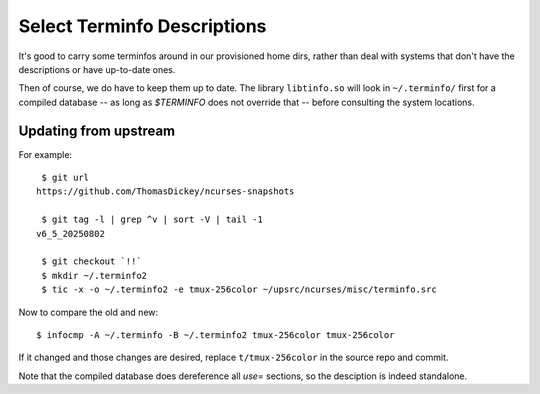 Select Terminfo Descriptions
------------------------------------------------------------------------------

It's good to carry some terminfos around in our provisioned home dirs,
rather than deal with systems that don't have the descriptions or have
up-to-date ones.

Then of course, we do have to keep them up to date.  The library
``libtinfo.so`` will look in ``~/.terminfo/`` first for a compiled
database -- as long as `$TERMINFO` does not override that -- before
consulting the system locations.


Updating from upstream
~~~~~~~~~~~~~~~~~~~~~~~~~~~~~~~~~~~~~~~~~~~~~~~~~~~~~~~~~~~~~~~~~~~~~~~~~~~~~~

For example::

   $ git url
  https://github.com/ThomasDickey/ncurses-snapshots

   $ git tag -l | grep ^v | sort -V | tail -1
  v6_5_20250802

   $ git checkout `!!`
   $ mkdir ~/.terminfo2
   $ tic -x -o ~/.terminfo2 -e tmux-256color ~/upsrc/ncurses/misc/terminfo.src

Now to compare the old and new::

   $ infocmp -A ~/.terminfo -B ~/.terminfo2 tmux-256color tmux-256color

If it changed and those changes are desired, replace ``t/tmux-256color``
in the source repo and commit.

Note that the compiled database does dereference all `use=` sections, so
the desciption is indeed standalone.
